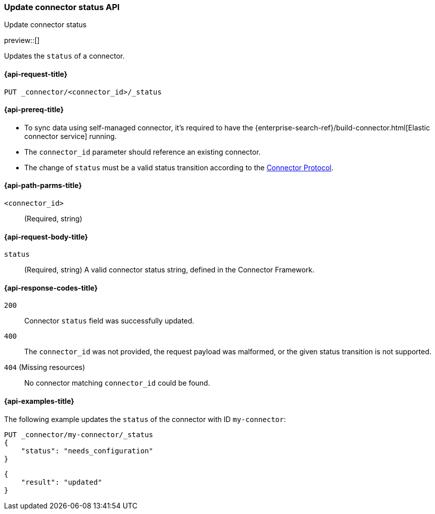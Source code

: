 [[update-connector-status-api]]
=== Update connector status API
++++
<titleabbrev>Update connector status</titleabbrev>
++++

preview::[]

Updates the `status` of a connector.

[[update-connector-status-api-request]]
==== {api-request-title}

`PUT _connector/<connector_id>/_status`

[[update-connector-status-api-prereq]]
==== {api-prereq-title}

* To sync data using self-managed connector, it's required to have the {enterprise-search-ref}/build-connector.html[Elastic connector service] running.
* The `connector_id` parameter should reference an existing connector.
* The change of `status` must be a valid status transition according to the https://github.com/elastic/connectors/blob/main/docs/CONNECTOR_PROTOCOL.md[Connector Protocol].

[[update-connector-status-api-path-params]]
==== {api-path-parms-title}

`<connector_id>`::
(Required, string)

[role="child_attributes"]
[[update-connector-status-api-request-body]]
==== {api-request-body-title}

`status`::
(Required, string) A valid connector status string, defined in the Connector Framework.

[[update-connector-status-api-response-codes]]
==== {api-response-codes-title}

`200`::
Connector `status` field was successfully updated.

`400`::
The `connector_id` was not provided, the request payload was malformed, or the given status transition is not supported.

`404` (Missing resources)::
No connector matching `connector_id` could be found.

[[update-connector-status-api-example]]
==== {api-examples-title}

The following example updates the `status` of the connector with ID `my-connector`:

////
[source, console]
--------------------------------------------------
PUT _connector/my-connector
{
  "index_name": "search-google-drive",
  "name": "My Connector",
  "service_type": "needs_configuration"
}
--------------------------------------------------
// TESTSETUP

[source,console]
--------------------------------------------------
DELETE _connector/my-connector
--------------------------------------------------
// TEARDOWN
////

[source,console]
----
PUT _connector/my-connector/_status
{
    "status": "needs_configuration"
}
----

[source,console-result]
----
{
    "result": "updated"
}
----
